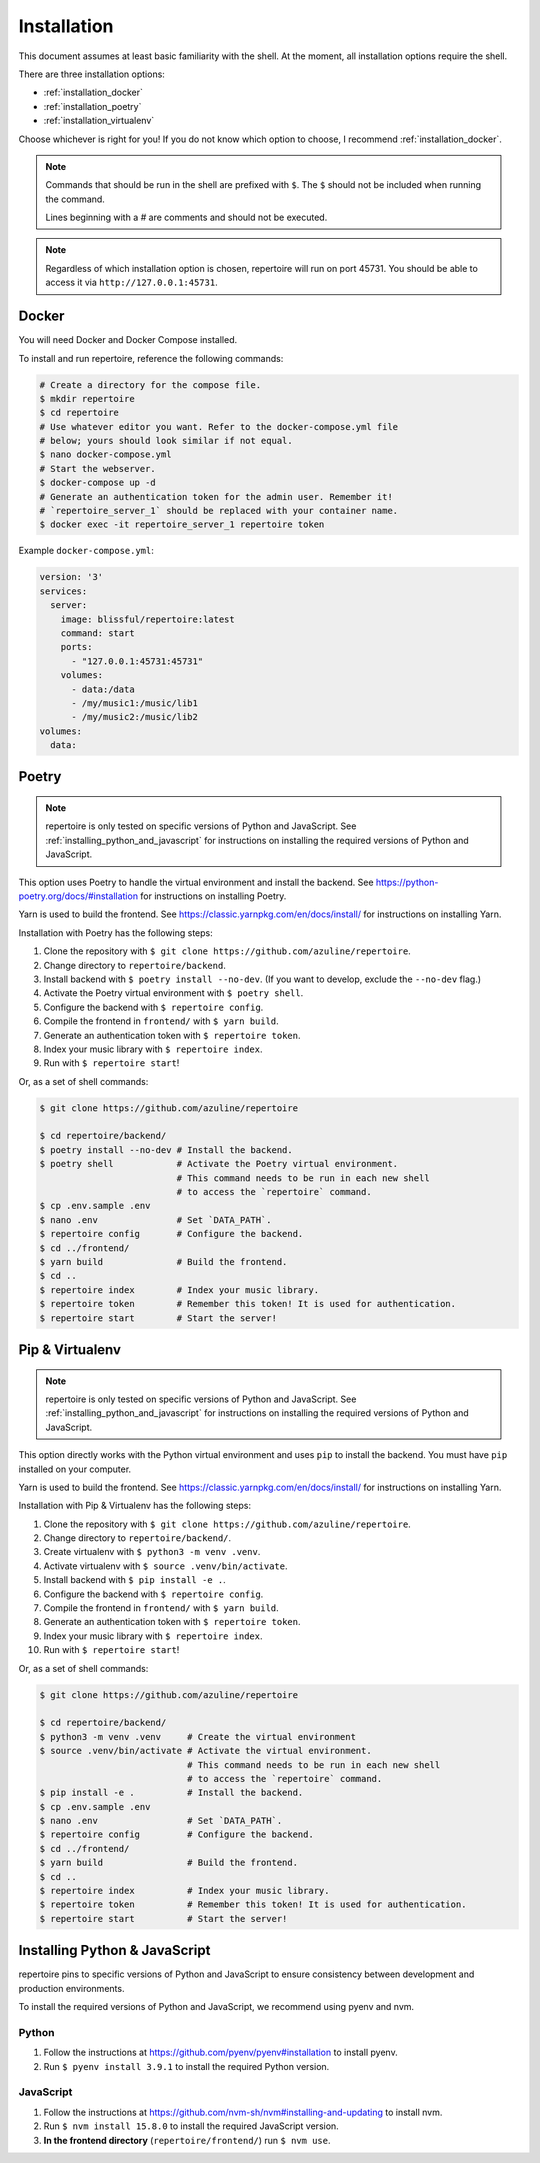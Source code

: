.. _installation:

Installation
============

This document assumes at least basic familiarity with the shell. At the moment,
all installation options require the shell.

There are three installation options:

- :ref:`installation_docker`
- :ref:`installation_poetry`
- :ref:`installation_virtualenv`

Choose whichever is right for you! If you do not know which option to choose, I
recommend :ref:`installation_docker`.

.. note::
   Commands that should be run in the shell are prefixed with ``$``. The ``$``
   should not be included when running the command.

   Lines beginning with a `#` are comments and should not be executed.

.. note::
   Regardless of which installation option is chosen, repertoire will run on
   port 45731. You should be able to access it via ``http://127.0.0.1:45731``.

.. _installation_docker:

Docker
------

You will need Docker and Docker Compose installed.

To install and run repertoire, reference the following commands:

.. code-block:: sh

   # Create a directory for the compose file.
   $ mkdir repertoire
   $ cd repertoire
   # Use whatever editor you want. Refer to the docker-compose.yml file
   # below; yours should look similar if not equal.
   $ nano docker-compose.yml
   # Start the webserver.
   $ docker-compose up -d
   # Generate an authentication token for the admin user. Remember it!
   # `repertoire_server_1` should be replaced with your container name.
   $ docker exec -it repertoire_server_1 repertoire token

Example ``docker-compose.yml``:

.. code-block::

   version: '3'
   services:
     server:
       image: blissful/repertoire:latest
       command: start
       ports:
         - "127.0.0.1:45731:45731"
       volumes:
         - data:/data
         - /my/music1:/music/lib1
         - /my/music2:/music/lib2
   volumes:
     data:

.. _installation_poetry:

Poetry
------

.. note::
   repertoire is only tested on specific versions of Python and JavaScript. See
   :ref:`installing_python_and_javascript` for instructions on installing the
   required versions of Python and JavaScript.

This option uses Poetry to handle the virtual environment and install the
backend. See https://python-poetry.org/docs/#installation for instructions on
installing Poetry.

Yarn is used to build the frontend. See https://classic.yarnpkg.com/en/docs/install/ 
for instructions on installing Yarn.

Installation with Poetry has the following steps:

#. Clone the repository with ``$ git clone https://github.com/azuline/repertoire``.
#. Change directory to ``repertoire/backend``.
#. Install backend with ``$ poetry install --no-dev``. (If you want to develop,
   exclude the ``--no-dev`` flag.)
#. Activate the Poetry virtual environment with ``$ poetry shell``.
#. Configure the backend with ``$ repertoire config``.
#. Compile the frontend in ``frontend/`` with ``$ yarn build``.
#. Generate an authentication token with ``$ repertoire token``.
#. Index your music library with ``$ repertoire index``.
#. Run with ``$ repertoire start``!

Or, as a set of shell commands:

.. code-block:: sh

   $ git clone https://github.com/azuline/repertoire

   $ cd repertoire/backend/
   $ poetry install --no-dev # Install the backend.
   $ poetry shell            # Activate the Poetry virtual environment.
                             # This command needs to be run in each new shell
                             # to access the `repertoire` command.
   $ cp .env.sample .env
   $ nano .env               # Set `DATA_PATH`.
   $ repertoire config       # Configure the backend.
   $ cd ../frontend/
   $ yarn build              # Build the frontend.
   $ cd ..
   $ repertoire index        # Index your music library.
   $ repertoire token        # Remember this token! It is used for authentication.
   $ repertoire start        # Start the server!

.. _installation_virtualenv:

Pip & Virtualenv
----------------

.. note::
   repertoire is only tested on specific versions of Python and JavaScript. See
   :ref:`installing_python_and_javascript` for instructions on installing the
   required versions of Python and JavaScript.

This option directly works with the Python virtual environment and uses ``pip``
to install the backend. You must have ``pip`` installed on your computer.

Yarn is used to build the frontend. See
https://classic.yarnpkg.com/en/docs/install/ for instructions on installing
Yarn.

Installation with Pip & Virtualenv has the following steps:

#. Clone the repository with ``$ git clone https://github.com/azuline/repertoire``.
#. Change directory to ``repertoire/backend/``.
#. Create virtualenv with ``$ python3 -m venv .venv``.
#. Activate virtualenv with ``$ source .venv/bin/activate``.
#. Install backend with ``$ pip install -e .``.
#. Configure the backend with ``$ repertoire config``.
#. Compile the frontend in ``frontend/`` with ``$ yarn build``.
#. Generate an authentication token with ``$ repertoire token``.
#. Index your music library with ``$ repertoire index``.
#. Run with ``$ repertoire start``!

Or, as a set of shell commands:

.. code-block:: sh

   $ git clone https://github.com/azuline/repertoire

   $ cd repertoire/backend/
   $ python3 -m venv .venv     # Create the virtual environment
   $ source .venv/bin/activate # Activate the virtual environment.
                               # This command needs to be run in each new shell
                               # to access the `repertoire` command.
   $ pip install -e .          # Install the backend.
   $ cp .env.sample .env
   $ nano .env                 # Set `DATA_PATH`.
   $ repertoire config         # Configure the backend.
   $ cd ../frontend/
   $ yarn build                # Build the frontend.
   $ cd ..
   $ repertoire index          # Index your music library.
   $ repertoire token          # Remember this token! It is used for authentication.
   $ repertoire start          # Start the server!

.. _installing_python_and_javascript:

Installing Python & JavaScript
------------------------------

repertoire pins to specific versions of Python and JavaScript to ensure
consistency between development and production environments.

To install the required versions of Python and JavaScript, we recommend using
pyenv and nvm.

Python
^^^^^^

#. Follow the instructions at https://github.com/pyenv/pyenv#installation to
   install pyenv.
#. Run ``$ pyenv install 3.9.1`` to install the required Python version.

JavaScript
^^^^^^^^^^

#. Follow the instructions at https://github.com/nvm-sh/nvm#installing-and-updating
   to install nvm.
#. Run ``$ nvm install 15.8.0`` to install the required JavaScript version.
#. **In the frontend directory** (``repertoire/frontend/``) run ``$ nvm use``.
